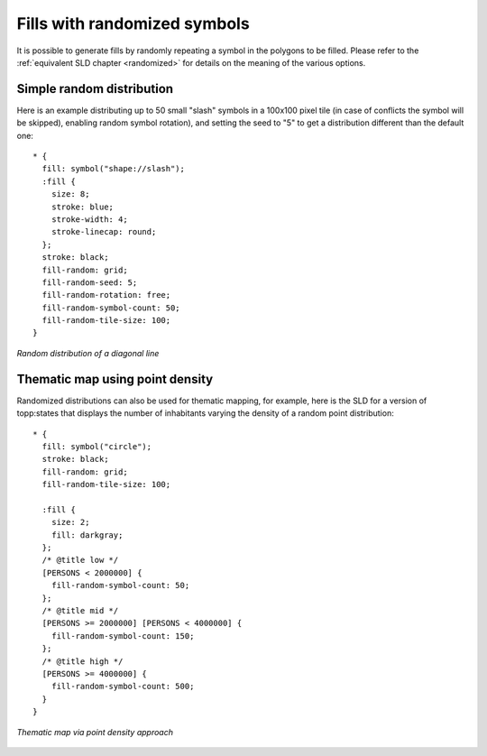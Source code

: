 .. _css_examples_randomfills:

Fills with randomized symbols
=============================

It is possible to generate fills by randomly repeating a symbol in the polygons to be filled.
Please refer to the :ref:`equivalent SLD chapter <randomized>` for details on the meaning of the various options.

Simple random distribution
--------------------------

Here is an example distributing up to 50 small "slash" symbols in a 100x100 pixel tile (in case of conflicts the symbol will be skipped),
enabling random symbol rotation), and setting the seed to "5" to get a distribution different than the default one: ::

  * {
    fill: symbol("shape://slash");
    :fill {
      size: 8;
      stroke: blue;
      stroke-width: 4;
      stroke-linecap: round;
    };
    stroke: black;
    fill-random: grid;
    fill-random-seed: 5;
    fill-random-rotation: free;
    fill-random-symbol-count: 50;
    fill-random-tile-size: 100;
  }

.. figure:: ../../sld/extensions/images/random-slash.png
   :align: center
   
   *Random distribution of a diagonal line*

Thematic map using point density
--------------------------------

Randomized distributions can also be used for thematic mapping, for example, here is the SLD for a version of topp:states that displays the number
of inhabitants varying the density of a random point distribution: ::

  * { 
    fill: symbol("circle");
    stroke: black;
    fill-random: grid; 
    fill-random-tile-size: 100;
  
    :fill {
      size: 2;
      fill: darkgray;
    };
    /* @title low */
    [PERSONS < 2000000] {
      fill-random-symbol-count: 50;
    };
    /* @title mid */
    [PERSONS >= 2000000] [PERSONS < 4000000] {
      fill-random-symbol-count: 150;
    };
    /* @title high */
    [PERSONS >= 4000000] {
      fill-random-symbol-count: 500;
    }
  }


.. figure:: ../../sld/extensions/images/states-random.png
   :align: center
   
   *Thematic map via point density approach*
